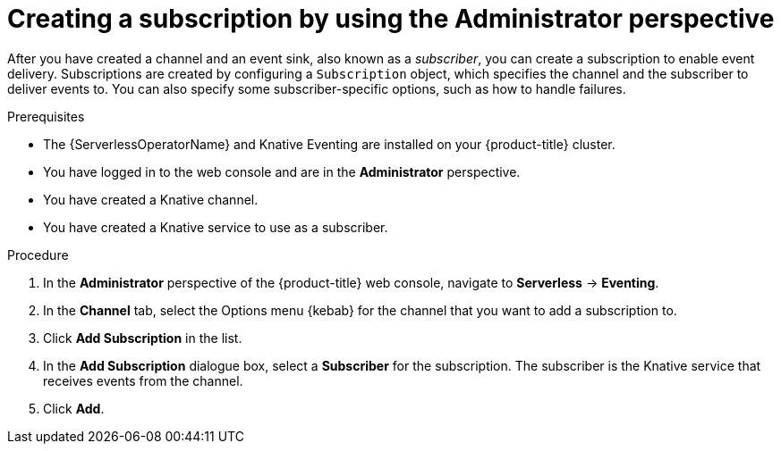 // Module included in the following assemblies:
//
// * serverless/admin_guide/serverless-cluster-admin-eventing.adoc

:_content-type: PROCEDURE
[id="serverless-creating-subscription-admin-web-console_{context}"]
= Creating a subscription by using the Administrator perspective

After you have created a channel and an event sink, also known as a _subscriber_, you can create a subscription to enable event delivery. Subscriptions are created by configuring a `Subscription` object, which specifies the channel and the subscriber to deliver events to. You can also specify some subscriber-specific options, such as how to handle failures.

.Prerequisites

* The {ServerlessOperatorName} and Knative Eventing are installed on your {product-title} cluster.

* You have logged in to the web console and are in the *Administrator* perspective.

ifdef::openshift-enterprise[]
* You have cluster administrator permissions for {product-title}.
endif::[]

ifdef::openshift-dedicated[]
* You have cluster or dedicated administrator permissions for {product-title}.
endif::[]

* You have created a Knative channel.

* You have created a Knative service to use as a subscriber.

.Procedure

. In the *Administrator* perspective of the {product-title} web console, navigate to *Serverless* -> *Eventing*.
. In the *Channel* tab, select the Options menu {kebab} for the channel that you want to add a subscription to.
. Click *Add Subscription* in the list.
. In the *Add Subscription* dialogue box, select a *Subscriber* for the subscription. The subscriber is the Knative service that receives events from the channel.
. Click *Add*.
